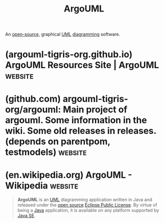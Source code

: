 :PROPERTIES:
:ID:       b66434fb-659b-45fa-b7ca-ddc3fce752c9
:END:
#+title: ArgoUML
#+filetags: :open_source:diagramming:software:

An [[id:a3c19488-876c-4b17-81c0-67b9c7fc64ee][open-source]], graphical [[id:fab53e34-ce16-4d92-acfb-225d47dbbef7][UML]] [[id:d305645c-9440-454e-bfd1-d5d4e25027b0][diagramming]] software.
* (argouml-tigris-org.github.io) ArgoUML Resources Site | ArgoUML   :website:
:PROPERTIES:
:ID:       92c795f5-ddb2-48ec-af57-5ba56672c54c
:ROAM_REFS: http://argouml.org/ https://argouml-tigris-org.github.io/
:END:

#+begin_quote
  * Website for the ArgoUML work

  Main pages for the project:

  - [[https://github.com/argouml-tigris-org/argouml/wiki][Github Wiki]]
  - [[https://github.com/argouml-tigris-org][Organization on github]]
  - [[https://argouml-tigris-org.github.io/sites.html][Maven sites]] - updated by maven job
  - [[https://github.com/argouml-tigris-org/argouml/releases][Releases]] - the existing releases are old, moved from the tigris web site
#+end_quote
* (github.com) argouml-tigris-org/argouml: Main project of argouml. Some information in the wiki. Some old releases in releases. (depends on parentpom, testmodels) :website:
:PROPERTIES:
:ID:       9c4baeba-414d-4104-80dc-554bdcba2201
:ROAM_REFS: https://github.com/argouml-tigris-org/argouml
:END:

#+begin_quote
  * argouml

  Main project of argouml.

  Started in January 1998.  Converted from CVS to Subversion in 2006.  Converted to git in 2019.
#+end_quote
* (en.wikipedia.org) ArgoUML - Wikipedia                            :website:
:PROPERTIES:
:ID:       6e8b56c0-5710-48ab-9a8c-6335965fb659
:ROAM_REFS: https://en.wikipedia.org/wiki/ArgoUML
:END:

#+begin_quote
  *ArgoUML* is an [[https://en.wikipedia.org/wiki/Unified_Modeling_Language][UML]] diagramming application written in Java and released under the [[https://en.wikipedia.org/wiki/Open-source_license][open source]] [[https://en.wikipedia.org/wiki/Eclipse_Public_License][Eclipse Public License]].  By virtue of being a [[https://en.wikipedia.org/wiki/Java_(programming_language)][Java]] application, it is available on any platform supported by [[https://en.wikipedia.org/wiki/Java_SE][Java SE]].
#+end_quote

